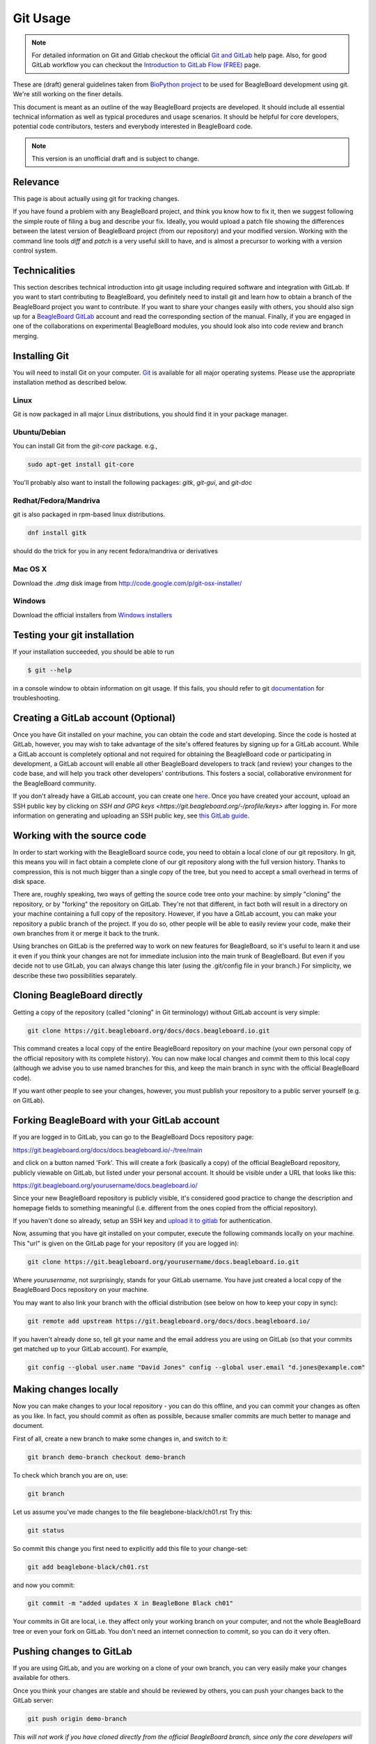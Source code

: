 .. _beagleboard-git-usage:

Git Usage
#########

.. note:: 
    For detailed information on Git and Gitlab checkout the official 
    `Git and GitLab <https://git.beagleboard.org/help#git-and-gitlab>`_ 
    help page. Also, for good GitLab workflow you can checkout the 
    `Introduction to GitLab Flow (FREE) <https://git.beagleboard.org/help/topics/gitlab_flow.md>`_ page.

These are (draft) general guidelines taken from 
`BioPython project <https://biopython.org/wiki/GitUsage>`_ 
to be used for BeagleBoard development using
git. We're still working on the finer details.

This document is meant as an outline of the way BeagleBoard projects are developed.
It should include all essential technical information as well as typical
procedures and usage scenarios. It should be helpful for core
developers, potential code contributors, testers and everybody
interested in BeagleBoard code.

.. note:: This version is an unofficial draft and is subject to change.

Relevance
---------------

This page is about actually using git for tracking changes.

If you have found a problem with any BeagleBoard project, and think you know how to
fix it, then we suggest following the simple route of filing a
bug and describe your fix. Ideally, you would upload a patch file showing the differences
between the latest version of BeagleBoard project (from our repository) and your
modified version. Working with the command line tools *diff* and *patch*
is a very useful skill to have, and is almost a precursor to working
with a version control system.


Technicalities
-----------------

This section describes technical introduction into git usage including
required software and integration with GitLab. If you want to start
contributing to BeagleBoard, you definitely need to install git and learn
how to obtain a branch of the BeagleBoard project you want to contribute. 
If you want to share your changes easily with others, you should also 
sign up for a `BeagleBoard GitLab <https://git.beagleboard.org/users/sign_up>`_ 
account and read the corresponding section of the manual. Finally, if you are
engaged in one of the collaborations on experimental BeagleBoard modules,
you should look also into code review and branch merging.

Installing Git
-----------------

You will need to install Git on your computer. `Git <http://git-scm.com/>`_
is available for all major operating systems. Please use the appropriate
installation method as described below.

Linux
******

Git is now packaged in all major Linux distributions, you should find it
in your package manager.

Ubuntu/Debian
**************

You can install Git from the `git-core` package. e.g.,

.. code-block::

    sudo apt-get install git-core


You'll probably also want to install the following packages: `gitk`,
`git-gui`, and `git-doc`

Redhat/Fedora/Mandriva
**************************

git is also packaged in rpm-based linux distributions.

.. code-block::

    dnf install gitk

should do the trick for you in any recent fedora/mandriva or
derivatives

Mac OS X
**********

Download the `.dmg` disk image from
http://code.google.com/p/git-osx-installer/

Windows
********

Download the official installers from
`Windows installers <https://git-scm.com/download/win>`_

Testing your git installation
-------------------------------

If your installation succeeded, you should be able to run


.. code-block::

    $ git --help

in a console window to obtain information on git usage. If this fails,
you should refer to git
`documentation <https://git-scm.com/doc>`_ for troubleshooting.

Creating a GitLab account (Optional)
--------------------------------------

Once you have Git installed on your machine, you can obtain the code and
start developing. Since the code is hosted at GitLab, however, you may
wish to take advantage of the site's offered features by signing up for
a GitLab account. While a GitLab account is completely optional and not
required for obtaining the BeagleBoard code or participating in
development, a GitLab account will enable all other BeagleBoard developers
to track (and review) your changes to the code base, and will help you
track other developers' contributions. This fosters a social,
collaborative environment for the BeagleBoard community.

If you don't already have a GitLab account, you can create one
`here <https://git.beagleboard.org/users/sign_up>`_.
Once you have created your account, upload an SSH public key by clicking
on `SSH and GPG keys <https://git.beagleboard.org/-/profile/keys>` after logging in. For more
information on generating and uploading an SSH public key, see `this
GitLab guide <https://docs.gitlab.com/ee/user/ssh.html>`_.

Working with the source code
---------------------------------

In order to start working with the BeagleBoard source code, you need to
obtain a local clone of our git repository. In git, this means you will
in fact obtain a complete clone of our git repository along with the
full version history. Thanks to compression, this is not much bigger
than a single copy of the tree, but you need to accept a small overhead
in terms of disk space.

There are, roughly speaking, two ways of getting the source code tree
onto your machine: by simply "cloning" the repository, or by "forking"
the repository on GitLab. They're not that different, in fact both will
result in a directory on your machine containing a full copy of the
repository. However, if you have a GitLab account, you can make your
repository a public branch of the project. If you do so, other people
will be able to easily review your code, make their own branches from it
or merge it back to the trunk.

Using branches on GitLab is the preferred way to work on new features
for BeagleBoard, so it's useful to learn it and use it even if you think
your changes are not for immediate inclusion into the main trunk of
BeagleBoard. But even if you decide not to use GitLab, you can always
change this later (using the .git/config file in your branch.) For
simplicity, we describe these two possibilities separately.

Cloning BeagleBoard directly
-----------------------------

Getting a copy of the repository (called "cloning" in Git terminology)
without GitLab account is very simple:

.. code-block::

    git clone https://git.beagleboard.org/docs/docs.beagleboard.io.git

This command creates a local copy of the entire BeagleBoard repository on
your machine (your own personal copy of the official repository with its
complete history). You can now make local changes and commit them to
this local copy (although we advise you to use named branches for this,
and keep the main branch in sync with the official BeagleBoard code).

If you want other people to see your changes, however, you must publish
your repository to a public server yourself (e.g. on GitLab).

Forking BeagleBoard with your GitLab account
----------------------------------------------

If you are logged in to GitLab, you can go to the BeagleBoard Docs repository
page:

https://git.beagleboard.org/docs/docs.beagleboard.io/-/tree/main

and click on a button named 'Fork'. This will create a fork (basically a
copy) of the official BeagleBoard repository, publicly viewable on GitLab,
but listed under your personal account. It should be visible under a URL
that looks like this:

https://git.beagleboard.org/yourusername/docs.beagleboard.io/

Since your new BeagleBoard repository is publicly visible, it's considered
good practice to change the description and homepage fields to something
meaningful (i.e. different from the ones copied from the official
repository).

If you haven't done so already, setup an SSH key and `upload it to
gitlab <https://docs.gitlab.com/ee/user/ssh.html>`_ for
authentication.

Now, assuming that you have git installed on your computer, execute the
following commands locally on your machine. This "url" is given on the
GitLab page for your repository (if you are logged in):

.. code-block::

    git clone https://git.beagleboard.org/yourusername/docs.beagleboard.io.git

Where `yourusername`, not surprisingly, stands for your GitLab username.
You have just created a local copy of the BeagleBoard Docs repository on your
machine.

You may want to also link your branch with the official distribution
(see below on how to keep your copy in sync):

.. code-block::

    git remote add upstream https://git.beagleboard.org/docs/docs.beagleboard.io/

If you haven't already done so, tell git your name and the email address
you are using on GitLab (so that your commits get matched up to your
GitLab account). For example,

.. code-block::

    git config --global user.name "David Jones" config --global user.email "d.jones@example.com"


Making changes locally
-------------------------

Now you can make changes to your local repository - you can do this
offline, and you can commit your changes as often as you like. In fact,
you should commit as often as possible, because smaller commits are much
better to manage and document.

First of all, create a new branch to make some changes in, and switch to
it:

.. code-block::

    git branch demo-branch checkout demo-branch

To check which branch you are on, use:

.. code-block::

    git branch

Let us assume you've made changes to the file beaglebone-black/ch01.rst Try this:

.. code-block::

    git status

So commit this change you first need to explicitly add this file to your
change-set:

.. code-block::

    git add beaglebone-black/ch01.rst

and now you commit:

.. code-block::

    git commit -m "added updates X in BeagleBone Black ch01"

Your commits in Git are local, i.e. they affect only your working branch
on your computer, and not the whole BeagleBoard tree or even your fork on
GitLab. You don't need an internet connection to commit, so you can do
it very often.

Pushing changes to GitLab
----------------------------

If you are using GitLab, and you are working on a clone of your own
branch, you can very easily make your changes available for others.

Once you think your changes are stable and should be reviewed by others,
you can push your changes back to the GitLab server:

.. code-block::

    git push origin demo-branch

*This will not work if you have cloned directly from the official
BeagleBoard branch, since only the core developers will have write access
to the main repository.*

Merging upstream changes
--------------------------

We recommend that you don't actually make any changes to the **main**
branch in your local repository (or your fork onGitLab). Instead, use
named branches to do any of your own work. The advantage of this
approach it is the trivial to pull the upstream **main** (i.e. the
official BeagleBoard branch) to your repository.

Assuming you have issued this command (you only need to do this once):

.. code-block::

    git remote add upstream https://git.beagleboard.org/docs/docs.beagleboard.io/

Then all you need to do is:

.. code-block::

    git checkout main pull upstream main

Provided you never commit any change to your local **main** branch,
this should always be a simple *fast forward* merge without any
conflicts. You can then deal with merging the upstream changes from your
local main branch into your local branches (and you can do that
offline).

If you have your repository hosted online (e.g. at GitLab), then push
the updated main branch there:

.. code-block::

    git push origin main

Submitting changes for inclusion in BeagleBoard
-------------------------------------------------

If you think you changes are worth including in the main BeagleBoard
distribution, then file an (enhancement) bug on our bug
tracker, and include a link to your updated branch (i.e. your branch on 
GitLab, or another public Git server). You could also attach a patch to the bug. 
If the changes are accepted, one of the BeagleBoard developers will have to check
this code into our main repository.

On GitLab itself, you can inform keepers of the main branch of your
changes by sending a 'pull request' from the main page of your branch.
Once the file has been committed to the main branch, you may want to
delete your now redundant bug fix branch on GitLab.

If other things have happened since you began your work, it may require
merging when applied to the official repository's main branch. In this
case we might ask you to help by rebasing your work:

.. code-block::

    git fetch upstream checkout demo-branch
    
    git rebase upstream/main

Hopefully the only changes between your branch and the official repository's
main branch are trivial and git will handle everything automatically.
If not, you would have to deal with the clashes manually. If this works,
you can update the pull request by replacing the existing (pre-rebase)
branch:

.. code-block::

    git push origin demo-branch --force

If however the rebase does not go smoothly, give up with the following command
(and hopefully the BeagleBoard developers can sort out the rebase or merge for you):

.. code-block::

    git rebase --abort

Evaluating changes
------------------

Since git is a fully distributed version control system, anyone can
integrate changes from other people, assuming that they are using
branches derived from a common root. This is especially useful for
people working on new features who want to accept contributions from
other people.

This section is going to be of particular interest for the BeagleBoard
core developers, or anyone accepting changes on a branch.

For example, suppose Jason has some interesting changes on his public
repository:

https://git.beagleboard.org/jkridner/docs.beagleboard.io

You must tell git about this by creating a reference to this remote
repository:

.. code-block::

    git remote add jkridner https://git.beagleboard.org/jkridner/BeagleBoard.git

Now we can fetch *all* of Jason's public repository with one line:

.. code-block::

    git fetch jkridner

Now we can run a diff between any of our own branches and any of Jason's
branches. You can list your own branches with:

.. code-block::

    git branch

Remember the asterisk shows which branch is currently checked out.

To list the remote branches you have setup:

.. code-block::

    git branch -r

For example, to show the difference between your **main** branch and
Jason's **main** branch:

.. code-block::

    git diff main jkridner/main

If you are both keeping your **main** branch in sync with the upstream
BeagleBoard repository, then his **main** branch won't be very
interesting. Instead, try:

.. code-block::

    git diff main jkridner/awesomebranch

You might now want to merge in (some) of Jason's changes to a new branch
on your local repository. To make a copy of the branch (e.g. awesomebranch)
in your local repository, type:

.. code-block::

    git checkout --track jkridner/awesomebranch

If Jason is adding more commits to his remote branch and you want to update
your local copy, just do:

.. code-block::

    git checkout awesomebranch  # if you are not already in branch awesomebranch pull

If you later want to remove the reference to this particular branch:

.. code-block::

    git branch -r -d jkridner/awesomebranch
    Deleted remote branch jkridner/awesomebranch (#######)

Or, to delete the references to all of Jason's branches:

.. code-block::

    git remote rm jkridner
    
    git branch -r
        upstream/main
        origin/HEAD
        origin/main

Alternatively, from within GitLab you can use the fork-queue to cherry
pick commits from other people's forked branches. While this
defaults to applying the changes to your current branch, you would
typically do this using a new integration branch, then fetch it to your
local machine to test everything, before merging it to your main branch.

Committing changes to main branch
---------------------------------

This section is intended for BeagleBoard developers, who are allowed to
commit changes to the BeagleBoard main "official" branch. It describes the
typical activities, such as merging contributed code changes both from
git branches and patch files.

Prerequisites
-------------

Currently, the main BeagleBoard branch is hosted on GitLab. In order to
make changes to the main branch you need a GitLab account and you need
to be added as a collaborator/Maintainer to the BeagleBoard account. 
This needs to be done only once. If you have a GitLab account, but you are not yet a
collaborator/Maintainer and you think you should be ask Jason to be added (this is meant for
regular contributors, so in case you have only a single change to make,
please consider submitting your changes through one of developers).

Once you are a collaborator/Maintainer, you can pull BeagleBoard official branch
using the private url. If you want to make a new repository (linked to
the main branch), you can just clone it:

.. code-block::

    git clone https://git.beagleboard.org/lorforlinux/docs.beagleboard.io.git

It creates a new directory "BeagleBoard" with a local copy of the official
branch. It also sets the "origin" to the GitLab copy This is the
recommended way (at least for the beginning) as it minimizes the risk of
accidentally pushing changes to the official GitLab branch.

Alternatively, if you already have a working git repo (containing your
branch and your own changes), you can add a link to the official branch
with the git "remote command"... but we'll not cover that here.

In the following sections, we assume you have followed the recommended
scenario and you have the following entries in your .git/config file:

.. code-block::

    [remote "origin"]
        url = https://git.beagleboard.org/lorforlinux/docs.beagleboard.io.git

    [branch "main"]
        remote = origin

Committing a patch
------------------

If you are committing from a patch, it's also quite easy. First make
sure you are up to date with official branch:

.. code-block::

    git checkout main pull origin

Then do your changes, i.e. apply the patch:

.. code-block::

    patch -r someones_cool_feature.diff

If you see that there were some files added to the tree, please add them
to git:

.. code-block::

    git add beaglebone-black/some_new_file

Then make a commit (after adding files):

.. code-block::

    git commit -a -m "committed a patch from a kind contributor adding feature X"

After your changes are committed, you can push toGitLab:

.. code-block::

    git push origin

Tagging the official branch
---------------------------

If you want to put tag on the current BeagleBoard official branch (this is
usually done to mark a new release), you need to follow these steps:

First make sure you are up to date with official branch:

.. code-block::

    git checkout main pull origin

Then add the actual tag:

.. code-block::

    git tag new_release

And push it to GitLab:

.. code-block::

    git push --tags origin main

Additional Resources
--------------------

There are a lot of different nice guides to using Git on the web:

-   `Understanding Git
    Conceptually <https://www.sbf5.com/~cduan/technical/git/>`_
-   `git ready: git tips <http://gitready.com/>`_
-   <http://http://cheat.errtheblog.com/s/git>
-   https://docs.scipy.org/doc/numpy-1.15.1/dev/gitwash/development_workflow.html Numpy is also
    evaluating git
-   https://github.github.com/training-kit/downloads/github-git-cheat-sheet
-   https://skills.github.com/
-   `Pro Git <https://git-scm.com/book/en/v2>`_

